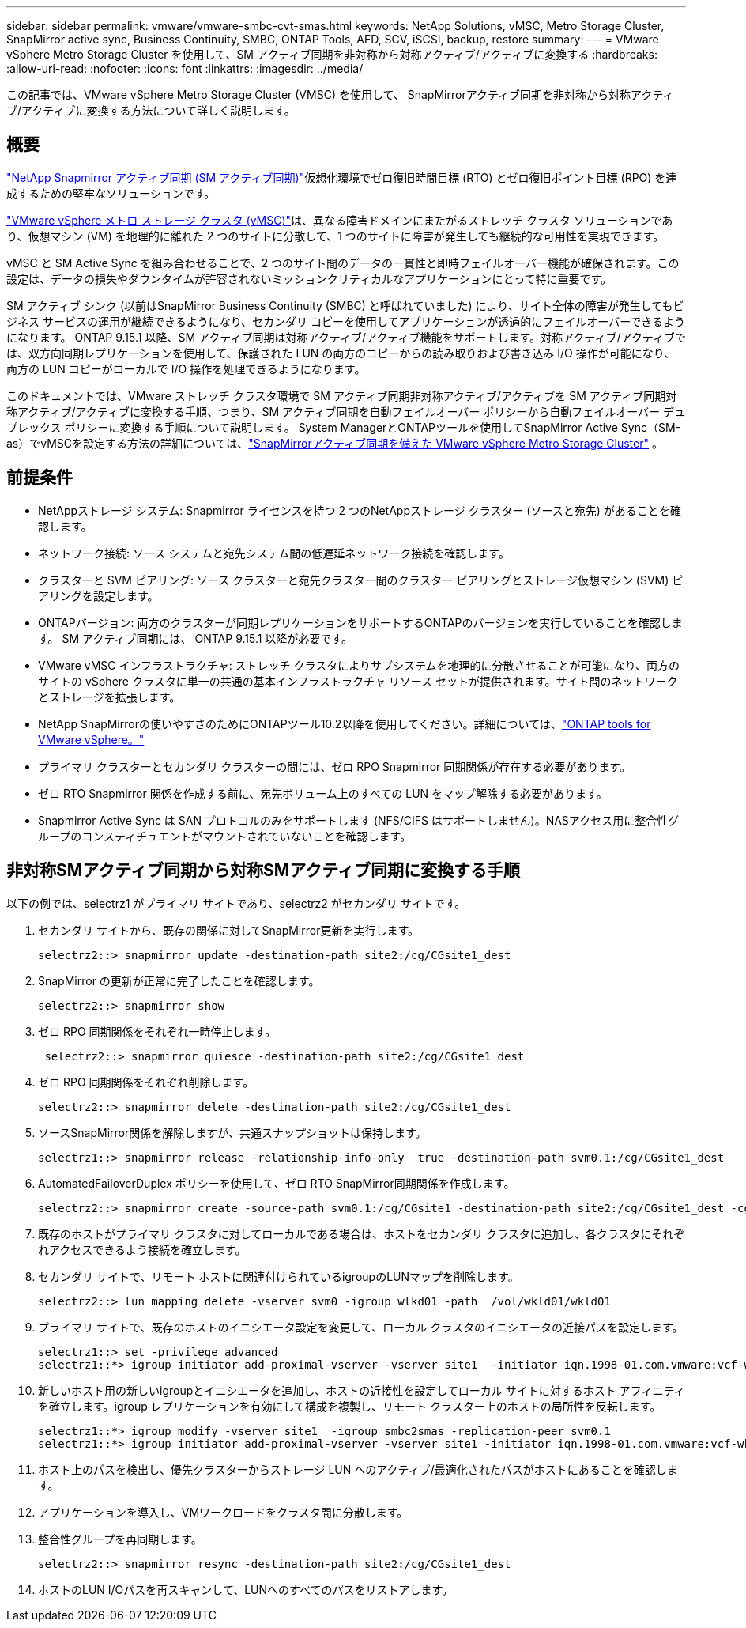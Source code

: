 ---
sidebar: sidebar 
permalink: vmware/vmware-smbc-cvt-smas.html 
keywords: NetApp Solutions, vMSC, Metro Storage Cluster, SnapMirror active sync, Business Continuity, SMBC, ONTAP Tools, AFD, SCV, iSCSI, backup, restore 
summary:  
---
= VMware vSphere Metro Storage Cluster を使用して、SM アクティブ同期を非対称から対称アクティブ/アクティブに変換する
:hardbreaks:
:allow-uri-read: 
:nofooter: 
:icons: font
:linkattrs: 
:imagesdir: ../media/


[role="lead"]
この記事では、VMware vSphere Metro Storage Cluster (VMSC) を使用して、 SnapMirrorアクティブ同期を非対称から対称アクティブ/アクティブに変換する方法について詳しく説明します。



== 概要

link:https://docs.netapp.com/us-en/ontap/snapmirror-active-sync/["NetApp Snapmirror アクティブ同期 (SM アクティブ同期)"]仮想化環境でゼロ復旧時間目標 (RTO) とゼロ復旧ポイント目標 (RPO) を達成するための堅牢なソリューションです。

link:https://docs.netapp.com/us-en/ontap-apps-dbs/vmware/vmware_vmsc_overview.html["VMware vSphere メトロ ストレージ クラスタ (vMSC)"]は、異なる障害ドメインにまたがるストレッチ クラスタ ソリューションであり、仮想マシン (VM) を地理的に離れた 2 つのサイトに分散して、1 つのサイトに障害が発生しても継続的な可用性を実現できます。

vMSC と SM Active Sync を組み合わせることで、2 つのサイト間のデータの一貫性と即時フェイルオーバー機能が確保されます。この設定は、データの損失やダウンタイムが許容されないミッションクリティカルなアプリケーションにとって特に重要です。

SM アクティブ シンク (以前はSnapMirror Business Continuity (SMBC) と呼ばれていました) により、サイト全体の障害が発生してもビジネス サービスの運用が継続できるようになり、セカンダリ コピーを使用してアプリケーションが透過的にフェイルオーバーできるようになります。 ONTAP 9.15.1 以降、SM アクティブ同期は対称アクティブ/アクティブ機能をサポートします。対称アクティブ/アクティブでは、双方向同期レプリケーションを使用して、保護された LUN の両方のコピーからの読み取りおよび書き込み I/O 操作が可能になり、両方の LUN コピーがローカルで I/O 操作を処理できるようになります。

このドキュメントでは、VMware ストレッチ クラスタ環境で SM アクティブ同期非対称アクティブ/アクティブを SM アクティブ同期対称アクティブ/アクティブに変換する手順、つまり、SM アクティブ同期を自動フェイルオーバー ポリシーから自動フェイルオーバー デュプレックス ポリシーに変換する手順について説明します。  System ManagerとONTAPツールを使用してSnapMirror Active Sync（SM-as）でvMSCを設定する方法の詳細については、link:vmw-vmsc-with-smas.html["SnapMirrorアクティブ同期を備えた VMware vSphere Metro Storage Cluster"] 。



== 前提条件

* NetAppストレージ システム: Snapmirror ライセンスを持つ 2 つのNetAppストレージ クラスター (ソースと宛先) があることを確認します。
* ネットワーク接続: ソース システムと宛先システム間の低遅延ネットワーク接続を確認します。
* クラスターと SVM ピアリング: ソース クラスターと宛先クラスター間のクラスター ピアリングとストレージ仮想マシン (SVM) ピアリングを設定します。
* ONTAPバージョン: 両方のクラスターが同期レプリケーションをサポートするONTAPのバージョンを実行していることを確認します。  SM アクティブ同期には、 ONTAP 9.15.1 以降が必要です。
* VMware vMSC インフラストラクチャ: ストレッチ クラスタによりサブシステムを地理的に分散させることが可能になり、両方のサイトの vSphere クラスタに単一の共通の基本インフラストラクチャ リソース セットが提供されます。サイト間のネットワークとストレージを拡張します。
* NetApp SnapMirrorの使いやすさのためにONTAPツール10.2以降を使用してください。詳細については、link:https://docs.netapp.com/us-en/ontap-tools-vmware-vsphere-10/release-notes/ontap-tools-9-ontap-tools-10-feature-comparison.html["ONTAP tools for VMware vSphere。"]
* プライマリ クラスターとセカンダリ クラスターの間には、ゼロ RPO Snapmirror 同期関係が存在する必要があります。
* ゼロ RTO Snapmirror 関係を作成する前に、宛先ボリューム上のすべての LUN をマップ解除する必要があります。
* Snapmirror Active Sync は SAN プロトコルのみをサポートします (NFS/CIFS はサポートしません)。NASアクセス用に整合性グループのコンスティチュエントがマウントされていないことを確認します。




== 非対称SMアクティブ同期から対称SMアクティブ同期に変換する手順

以下の例では、selectrz1 がプライマリ サイトであり、selectrz2 がセカンダリ サイトです。

. セカンダリ サイトから、既存の関係に対してSnapMirror更新を実行します。
+
....
selectrz2::> snapmirror update -destination-path site2:/cg/CGsite1_dest
....
. SnapMirror の更新が正常に完了したことを確認します。
+
....
selectrz2::> snapmirror show
....
. ゼロ RPO 同期関係をそれぞれ一時停止します。
+
....
 selectrz2::> snapmirror quiesce -destination-path site2:/cg/CGsite1_dest
....
. ゼロ RPO 同期関係をそれぞれ削除します。
+
....
selectrz2::> snapmirror delete -destination-path site2:/cg/CGsite1_dest
....
. ソースSnapMirror関係を解除しますが、共通スナップショットは保持します。
+
....
selectrz1::> snapmirror release -relationship-info-only  true -destination-path svm0.1:/cg/CGsite1_dest                                           ".
....
. AutomatedFailoverDuplex ポリシーを使用して、ゼロ RTO SnapMirror同期関係を作成します。
+
....
selectrz2::> snapmirror create -source-path svm0.1:/cg/CGsite1 -destination-path site2:/cg/CGsite1_dest -cg-item-mappings site1lun1:@site1lun1_dest -policy AutomatedFailOverDuplex
....
. 既存のホストがプライマリ クラスタに対してローカルである場合は、ホストをセカンダリ クラスタに追加し、各クラスタにそれぞれアクセスできるよう接続を確立します。
. セカンダリ サイトで、リモート ホストに関連付けられているigroupのLUNマップを削除します。
+
....
selectrz2::> lun mapping delete -vserver svm0 -igroup wlkd01 -path  /vol/wkld01/wkld01
....
. プライマリ サイトで、既存のホストのイニシエータ設定を変更して、ローカル クラスタのイニシエータの近接パスを設定します。
+
....
selectrz1::> set -privilege advanced
selectrz1::*> igroup initiator add-proximal-vserver -vserver site1  -initiator iqn.1998-01.com.vmware:vcf-wkld-esx01.sddc.netapp.com:575556728:67 -proximal-vserver site1
....
. 新しいホスト用の新しいigroupとイニシエータを追加し、ホストの近接性を設定してローカル サイトに対するホスト アフィニティを確立します。igroup レプリケーションを有効にして構成を複製し、リモート クラスター上のホストの局所性を反転します。
+
....
selectrz1::*> igroup modify -vserver site1  -igroup smbc2smas -replication-peer svm0.1
selectrz1::*> igroup initiator add-proximal-vserver -vserver site1 -initiator iqn.1998-01.com.vmware:vcf-wkld-esx01.sddc.netapp.com:575556728:67 -proximal-vserver svm0.1
....
. ホスト上のパスを検出し、優先クラスターからストレージ LUN へのアクティブ/最適化されたパスがホストにあることを確認します。
. アプリケーションを導入し、VMワークロードをクラスタ間に分散します。
. 整合性グループを再同期します。
+
....
selectrz2::> snapmirror resync -destination-path site2:/cg/CGsite1_dest
....
. ホストのLUN I/Oパスを再スキャンして、LUNへのすべてのパスをリストアします。

